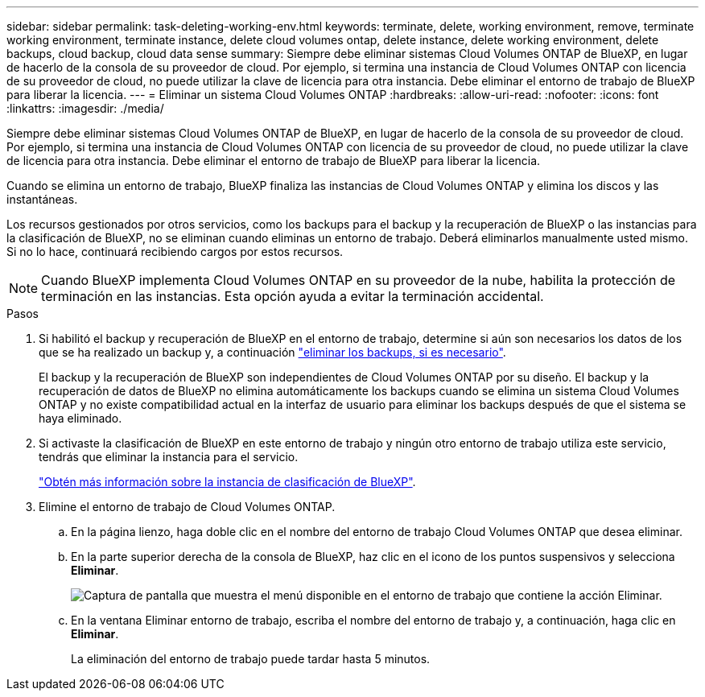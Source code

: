 ---
sidebar: sidebar 
permalink: task-deleting-working-env.html 
keywords: terminate, delete, working environment, remove, terminate working environment, terminate instance, delete cloud volumes ontap, delete instance, delete working environment, delete backups, cloud backup, cloud data sense 
summary: Siempre debe eliminar sistemas Cloud Volumes ONTAP de BlueXP, en lugar de hacerlo de la consola de su proveedor de cloud. Por ejemplo, si termina una instancia de Cloud Volumes ONTAP con licencia de su proveedor de cloud, no puede utilizar la clave de licencia para otra instancia. Debe eliminar el entorno de trabajo de BlueXP para liberar la licencia. 
---
= Eliminar un sistema Cloud Volumes ONTAP
:hardbreaks:
:allow-uri-read: 
:nofooter: 
:icons: font
:linkattrs: 
:imagesdir: ./media/


[role="lead"]
Siempre debe eliminar sistemas Cloud Volumes ONTAP de BlueXP, en lugar de hacerlo de la consola de su proveedor de cloud. Por ejemplo, si termina una instancia de Cloud Volumes ONTAP con licencia de su proveedor de cloud, no puede utilizar la clave de licencia para otra instancia. Debe eliminar el entorno de trabajo de BlueXP para liberar la licencia.

Cuando se elimina un entorno de trabajo, BlueXP finaliza las instancias de Cloud Volumes ONTAP y elimina los discos y las instantáneas.

Los recursos gestionados por otros servicios, como los backups para el backup y la recuperación de BlueXP o las instancias para la clasificación de BlueXP, no se eliminan cuando eliminas un entorno de trabajo. Deberá eliminarlos manualmente usted mismo. Si no lo hace, continuará recibiendo cargos por estos recursos.


NOTE: Cuando BlueXP implementa Cloud Volumes ONTAP en su proveedor de la nube, habilita la protección de terminación en las instancias. Esta opción ayuda a evitar la terminación accidental.

.Pasos
. Si habilitó el backup y recuperación de BlueXP en el entorno de trabajo, determine si aún son necesarios los datos de los que se ha realizado un backup y, a continuación https://docs.netapp.com/us-en/bluexp-backup-recovery/task-manage-backups-ontap.html#deleting-backups["eliminar los backups, si es necesario"^].
+
El backup y la recuperación de BlueXP son independientes de Cloud Volumes ONTAP por su diseño. El backup y la recuperación de datos de BlueXP no elimina automáticamente los backups cuando se elimina un sistema Cloud Volumes ONTAP y no existe compatibilidad actual en la interfaz de usuario para eliminar los backups después de que el sistema se haya eliminado.

. Si activaste la clasificación de BlueXP en este entorno de trabajo y ningún otro entorno de trabajo utiliza este servicio, tendrás que eliminar la instancia para el servicio.
+
https://docs.netapp.com/us-en/bluexp-classification/concept-cloud-compliance.html#the-cloud-data-sense-instance["Obtén más información sobre la instancia de clasificación de BlueXP"^].

. Elimine el entorno de trabajo de Cloud Volumes ONTAP.
+
.. En la página lienzo, haga doble clic en el nombre del entorno de trabajo Cloud Volumes ONTAP que desea eliminar.
.. En la parte superior derecha de la consola de BlueXP, haz clic en el icono de los puntos suspensivos y selecciona *Eliminar*.
+
image:screenshot_settings_delete.png["Captura de pantalla que muestra el menú disponible en el entorno de trabajo que contiene la acción Eliminar."]

.. En la ventana Eliminar entorno de trabajo, escriba el nombre del entorno de trabajo y, a continuación, haga clic en *Eliminar*.
+
La eliminación del entorno de trabajo puede tardar hasta 5 minutos.





